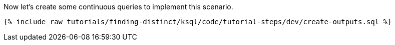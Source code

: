 Now let's create some continuous queries to implement this scenario.

+++++
<pre class="snippet"><code class="sql">{% include_raw tutorials/finding-distinct/ksql/code/tutorial-steps/dev/create-outputs.sql %}</code></pre>
+++++
